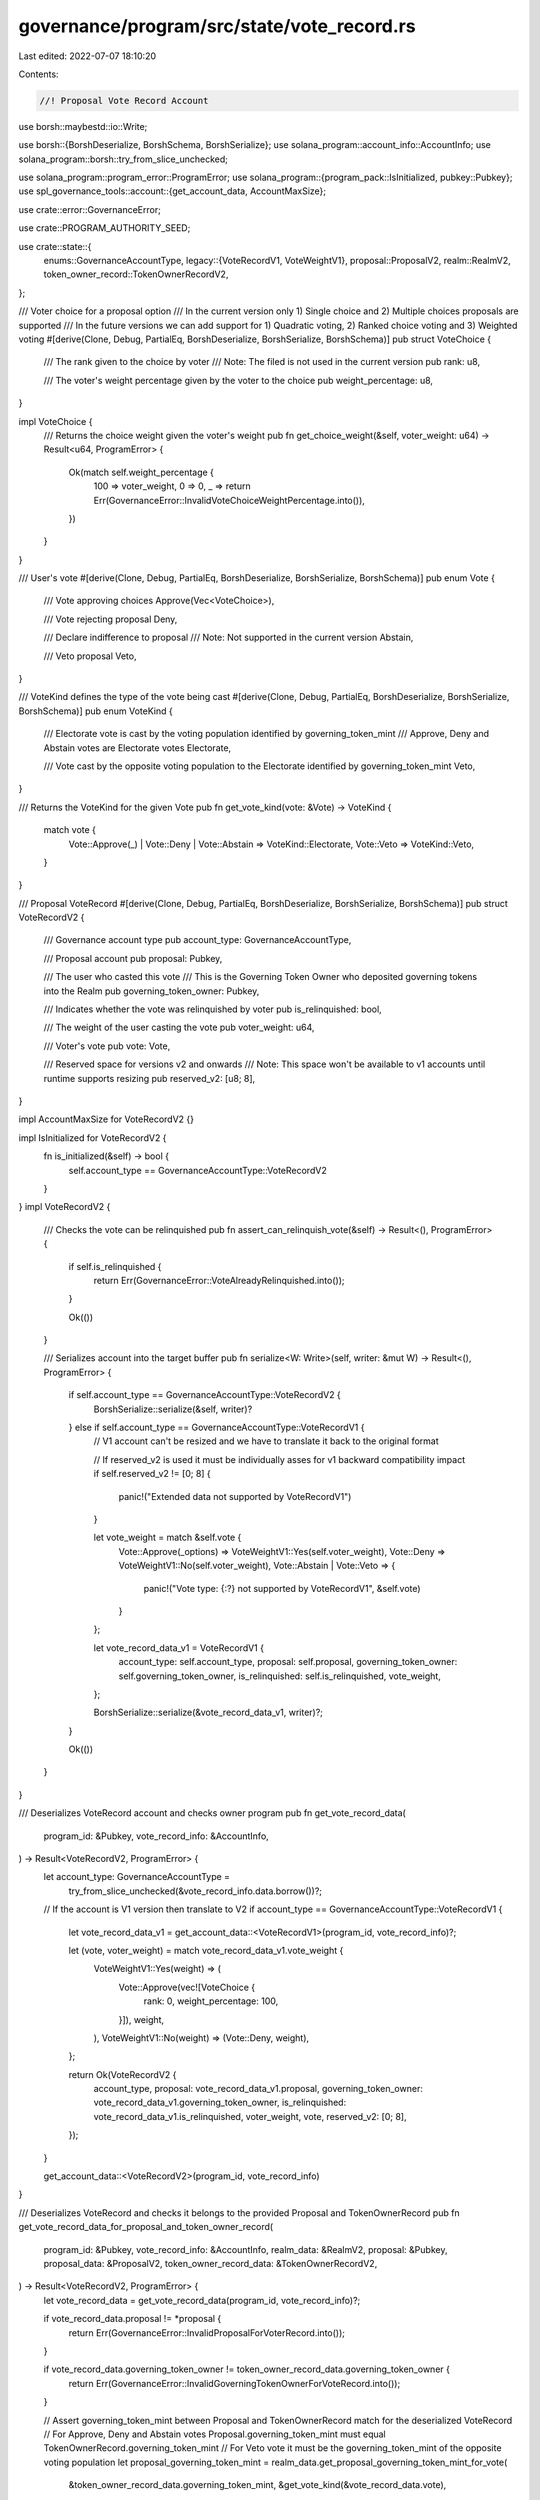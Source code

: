 governance/program/src/state/vote_record.rs
===========================================

Last edited: 2022-07-07 18:10:20

Contents:

.. code-block:: rs

    //! Proposal Vote Record Account

use borsh::maybestd::io::Write;

use borsh::{BorshDeserialize, BorshSchema, BorshSerialize};
use solana_program::account_info::AccountInfo;
use solana_program::borsh::try_from_slice_unchecked;

use solana_program::program_error::ProgramError;
use solana_program::{program_pack::IsInitialized, pubkey::Pubkey};
use spl_governance_tools::account::{get_account_data, AccountMaxSize};

use crate::error::GovernanceError;

use crate::PROGRAM_AUTHORITY_SEED;

use crate::state::{
    enums::GovernanceAccountType,
    legacy::{VoteRecordV1, VoteWeightV1},
    proposal::ProposalV2,
    realm::RealmV2,
    token_owner_record::TokenOwnerRecordV2,
};

/// Voter choice for a proposal option
/// In the current version only 1) Single choice and 2) Multiple choices proposals are supported
/// In the future versions we can add support for 1) Quadratic voting, 2) Ranked choice voting and 3) Weighted voting
#[derive(Clone, Debug, PartialEq, BorshDeserialize, BorshSerialize, BorshSchema)]
pub struct VoteChoice {
    /// The rank given to the choice by voter
    /// Note: The filed is not used in the current version
    pub rank: u8,

    /// The voter's weight percentage given by the voter to the choice
    pub weight_percentage: u8,
}

impl VoteChoice {
    /// Returns the choice weight given the voter's weight
    pub fn get_choice_weight(&self, voter_weight: u64) -> Result<u64, ProgramError> {
        Ok(match self.weight_percentage {
            100 => voter_weight,
            0 => 0,
            _ => return Err(GovernanceError::InvalidVoteChoiceWeightPercentage.into()),
        })
    }
}

/// User's vote
#[derive(Clone, Debug, PartialEq, BorshDeserialize, BorshSerialize, BorshSchema)]
pub enum Vote {
    /// Vote approving choices
    Approve(Vec<VoteChoice>),

    /// Vote rejecting proposal
    Deny,

    /// Declare indifference to proposal
    /// Note: Not supported in the current version
    Abstain,

    /// Veto proposal
    Veto,
}

/// VoteKind defines the type of the vote being cast
#[derive(Clone, Debug, PartialEq, BorshDeserialize, BorshSerialize, BorshSchema)]
pub enum VoteKind {
    /// Electorate vote is cast by the voting population identified by governing_token_mint
    /// Approve, Deny and Abstain votes are Electorate votes
    Electorate,

    /// Vote cast by the opposite voting population to the Electorate identified by governing_token_mint
    Veto,
}

/// Returns the VoteKind for the given Vote
pub fn get_vote_kind(vote: &Vote) -> VoteKind {
    match vote {
        Vote::Approve(_) | Vote::Deny | Vote::Abstain => VoteKind::Electorate,
        Vote::Veto => VoteKind::Veto,
    }
}

/// Proposal VoteRecord
#[derive(Clone, Debug, PartialEq, BorshDeserialize, BorshSerialize, BorshSchema)]
pub struct VoteRecordV2 {
    /// Governance account type
    pub account_type: GovernanceAccountType,

    /// Proposal account
    pub proposal: Pubkey,

    /// The user who casted this vote
    /// This is the Governing Token Owner who deposited governing tokens into the Realm
    pub governing_token_owner: Pubkey,

    /// Indicates whether the vote was relinquished by voter
    pub is_relinquished: bool,

    /// The weight of the user casting the vote
    pub voter_weight: u64,

    /// Voter's vote
    pub vote: Vote,

    /// Reserved space for versions v2 and onwards
    /// Note: This space won't be available to v1 accounts until runtime supports resizing
    pub reserved_v2: [u8; 8],
}

impl AccountMaxSize for VoteRecordV2 {}

impl IsInitialized for VoteRecordV2 {
    fn is_initialized(&self) -> bool {
        self.account_type == GovernanceAccountType::VoteRecordV2
    }
}
impl VoteRecordV2 {
    /// Checks the vote can be relinquished
    pub fn assert_can_relinquish_vote(&self) -> Result<(), ProgramError> {
        if self.is_relinquished {
            return Err(GovernanceError::VoteAlreadyRelinquished.into());
        }

        Ok(())
    }

    /// Serializes account into the target buffer
    pub fn serialize<W: Write>(self, writer: &mut W) -> Result<(), ProgramError> {
        if self.account_type == GovernanceAccountType::VoteRecordV2 {
            BorshSerialize::serialize(&self, writer)?
        } else if self.account_type == GovernanceAccountType::VoteRecordV1 {
            // V1 account can't be resized and we have to translate it back to the original format

            // If reserved_v2 is used it must be individually asses for v1 backward compatibility impact
            if self.reserved_v2 != [0; 8] {
                panic!("Extended data not supported by VoteRecordV1")
            }

            let vote_weight = match &self.vote {
                Vote::Approve(_options) => VoteWeightV1::Yes(self.voter_weight),
                Vote::Deny => VoteWeightV1::No(self.voter_weight),
                Vote::Abstain | Vote::Veto => {
                    panic!("Vote type: {:?} not supported by VoteRecordV1", &self.vote)
                }
            };

            let vote_record_data_v1 = VoteRecordV1 {
                account_type: self.account_type,
                proposal: self.proposal,
                governing_token_owner: self.governing_token_owner,
                is_relinquished: self.is_relinquished,
                vote_weight,
            };

            BorshSerialize::serialize(&vote_record_data_v1, writer)?;
        }

        Ok(())
    }
}

/// Deserializes VoteRecord account and checks owner program
pub fn get_vote_record_data(
    program_id: &Pubkey,
    vote_record_info: &AccountInfo,
) -> Result<VoteRecordV2, ProgramError> {
    let account_type: GovernanceAccountType =
        try_from_slice_unchecked(&vote_record_info.data.borrow())?;

    // If the account is V1 version then translate to V2
    if account_type == GovernanceAccountType::VoteRecordV1 {
        let vote_record_data_v1 = get_account_data::<VoteRecordV1>(program_id, vote_record_info)?;

        let (vote, voter_weight) = match vote_record_data_v1.vote_weight {
            VoteWeightV1::Yes(weight) => (
                Vote::Approve(vec![VoteChoice {
                    rank: 0,
                    weight_percentage: 100,
                }]),
                weight,
            ),
            VoteWeightV1::No(weight) => (Vote::Deny, weight),
        };

        return Ok(VoteRecordV2 {
            account_type,
            proposal: vote_record_data_v1.proposal,
            governing_token_owner: vote_record_data_v1.governing_token_owner,
            is_relinquished: vote_record_data_v1.is_relinquished,
            voter_weight,
            vote,
            reserved_v2: [0; 8],
        });
    }

    get_account_data::<VoteRecordV2>(program_id, vote_record_info)
}

/// Deserializes VoteRecord and checks it belongs to the provided Proposal and TokenOwnerRecord
pub fn get_vote_record_data_for_proposal_and_token_owner_record(
    program_id: &Pubkey,
    vote_record_info: &AccountInfo,
    realm_data: &RealmV2,
    proposal: &Pubkey,
    proposal_data: &ProposalV2,
    token_owner_record_data: &TokenOwnerRecordV2,
) -> Result<VoteRecordV2, ProgramError> {
    let vote_record_data = get_vote_record_data(program_id, vote_record_info)?;

    if vote_record_data.proposal != *proposal {
        return Err(GovernanceError::InvalidProposalForVoterRecord.into());
    }

    if vote_record_data.governing_token_owner != token_owner_record_data.governing_token_owner {
        return Err(GovernanceError::InvalidGoverningTokenOwnerForVoteRecord.into());
    }

    // Assert governing_token_mint between Proposal and TokenOwnerRecord match for the deserialized VoteRecord
    // For Approve, Deny and Abstain votes Proposal.governing_token_mint must equal TokenOwnerRecord.governing_token_mint
    // For Veto vote it must be the governing_token_mint of the opposite voting population
    let proposal_governing_token_mint = realm_data.get_proposal_governing_token_mint_for_vote(
        &token_owner_record_data.governing_token_mint,
        &get_vote_kind(&vote_record_data.vote),
    )?;

    if proposal_data.governing_token_mint != proposal_governing_token_mint {
        return Err(GovernanceError::InvalidGoverningMintForProposal.into());
    }

    Ok(vote_record_data)
}

/// Returns VoteRecord PDA seeds
pub fn get_vote_record_address_seeds<'a>(
    proposal: &'a Pubkey,
    token_owner_record: &'a Pubkey,
) -> [&'a [u8]; 3] {
    [
        PROGRAM_AUTHORITY_SEED,
        proposal.as_ref(),
        token_owner_record.as_ref(),
    ]
}

/// Returns VoteRecord PDA address
pub fn get_vote_record_address<'a>(
    program_id: &Pubkey,
    proposal: &'a Pubkey,
    token_owner_record: &'a Pubkey,
) -> Pubkey {
    Pubkey::find_program_address(
        &get_vote_record_address_seeds(proposal, token_owner_record),
        program_id,
    )
    .0
}

#[cfg(test)]
mod test {

    use borsh::BorshSerialize;
    use solana_program::clock::Epoch;

    use super::*;

    #[test]
    fn test_vote_record_v1_to_v2_serialisation_roundtrip() {
        // Arrange

        let vote_record_v1_source = VoteRecordV1 {
            account_type: GovernanceAccountType::VoteRecordV1,
            proposal: Pubkey::new_unique(),
            governing_token_owner: Pubkey::new_unique(),
            is_relinquished: true,
            vote_weight: VoteWeightV1::Yes(120),
        };

        let mut account_data = vec![];
        vote_record_v1_source.serialize(&mut account_data).unwrap();

        let program_id = Pubkey::new_unique();

        let info_key = Pubkey::new_unique();
        let mut lamports = 10u64;

        let account_info = AccountInfo::new(
            &info_key,
            false,
            false,
            &mut lamports,
            &mut account_data[..],
            &program_id,
            false,
            Epoch::default(),
        );

        // Act

        let vote_record_v2 = get_vote_record_data(&program_id, &account_info).unwrap();

        vote_record_v2
            .serialize(&mut &mut **account_info.data.borrow_mut())
            .unwrap();

        // Assert

        let vote_record_v1_target =
            get_account_data::<VoteRecordV1>(&program_id, &account_info).unwrap();

        assert_eq!(vote_record_v1_source, vote_record_v1_target)
    }
}



